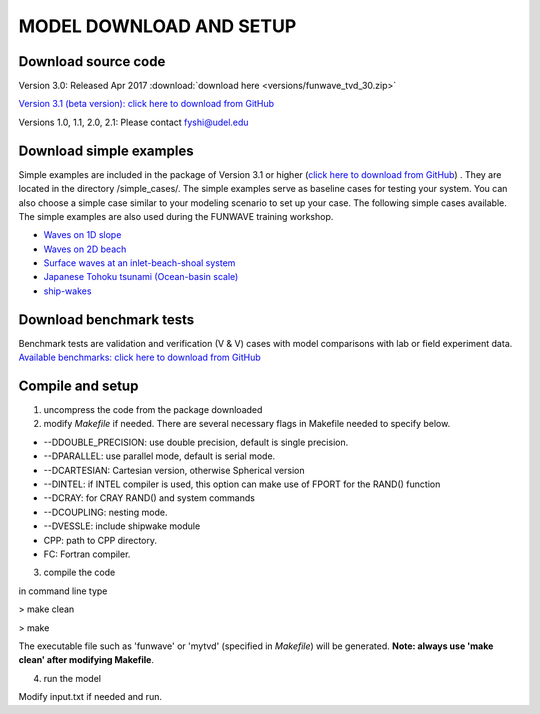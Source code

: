 **MODEL DOWNLOAD AND SETUP**
=============================

**********************
Download source code 
**********************


Version 3.0: Released Apr 2017 :download:`download here <versions/funwave_tvd_30.zip>`

`Version 3.1 (beta version): click here to download from GitHub <https://github.com/fengyanshi/FUNWAVE-TVD>`_

Versions 1.0, 1.1, 2.0, 2.1: Please contact fyshi@udel.edu

*************************
Download simple examples
*************************

Simple examples are included in the package of Version 3.1 or higher (`click here to download from GitHub <https://github.com/fengyanshi/FUNWAVE-TVD>`_) . They are located in the directory /simple_cases/. 
The simple examples serve as baseline cases for testing your system. You can also choose a simple case similar to your modeling scenario to set up your case. The following simple cases available. The simple examples are also used during the FUNWAVE training workshop. 

* `Waves on 1D slope <slope.html>`_

* `Waves on 2D beach <beach_2d.html>`_

* `Surface waves at an inlet-beach-shoal system <inlet_shoal.html>`_

* `Japanese Tohoku tsunami (Ocean-basin scale) <tohoku.html>`_

* `ship-wakes <vessel.html>`_

***************************
Download benchmark tests
***************************

Benchmark tests are validation and verification (V & V) cases with model comparisons with lab or field experiment data. `Available benchmarks: click here to download from GitHub <https://github.com/fengyanshi/BENCHMARK_FUNWAVE>`_


*************************
Compile and setup
*************************

1. uncompress the code from the package downloaded
2. modify *Makefile* if needed. There are several necessary flags in Makefile needed to specify below. 

* --DDOUBLE_PRECISION: use double precision, default is single precision.
* --DPARALLEL: use parallel mode, default is serial mode.
* --DCARTESIAN: Cartesian version, otherwise Spherical version
* --DINTEL: if INTEL compiler is used, this option can make use of FPORT for the RAND() function
* --DCRAY: for CRAY RAND() and system commands
* --DCOUPLING: nesting mode.
* --DVESSLE: include shipwake module
* CPP: path to CPP directory.
* FC: Fortran compiler. 

3. compile the code

in command line type

> make clean

> make

The executable file such as 'funwave' or 'mytvd' (specified in *Makefile*) will be generated.   **Note: always use 'make clean' after modifying Makefile**.  

4. run the model

Modify input.txt if needed and run. 



